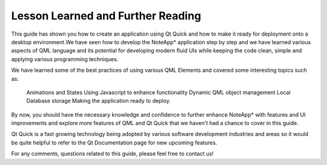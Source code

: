 ..
    ---------------------------------------------------------------------------
    Copyright (C) 2012 Digia Plc and/or its subsidiary(-ies).
    All rights reserved.
    This work, unless otherwise expressly stated, is licensed under a
    Creative Commons Attribution-ShareAlike 2.5.
    The full license document is available from
    http://creativecommons.org/licenses/by-sa/2.5/legalcode .
    ---------------------------------------------------------------------------

Lesson Learned and Further Reading
==================================

This guide has shown you how to create an application using Qt Quick and how to make it ready for deployment onto a desktop environment.We have seen how to develop the     NoteApp* application step by step and we have learned various aspects of QML language and its potential for developing modern fluid UIs while keeping the code clean, simple and applying various programming techniques.

We have learned some of the best practices of using various QML Elements and covered some interesting topics such as:

     Animations and States
     Using Javascript to enhance functionality
     Dynamic QML object management
     Local Database storage
     Making the application ready to deploy.

By now, you should have the necessary knowledge and confidence to further enhance     NoteApp* with features and UI improvements and explore more features of QML and Qt Quick that we haven't had a chance to cover in this guide.

Qt Quick is a fast growing technology being adopted by various software development industries and areas so it would be quite helpful to refer to the Qt Documentation page for new upcoming features.

For any comments, questions related to this guide, please feel free to contact us!
